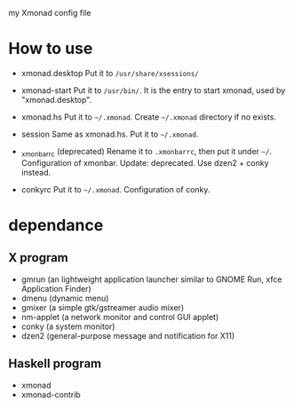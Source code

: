 
my Xmonad config file

* How to use 
- xmonad.desktop
  Put it to =/usr/share/xsessions/= 

- xmonad-start
  Put it to =/usr/bin/=. It is the entry to start xmonad, used by "xmonad.desktop".

- xmonad.hs
  Put it to =~/.xmonad=. Create =~/.xmonad= directory if no exists.

- session
  Same as xmonad.hs. Put it to =~/.xmonad=. 

- _xmonbarrc (deprecated)
  Rename it to =.xmonbarrc=, then put it under =~/=. Configuration of xmonbar.
  Update: deprecated. Use dzen2 + conky instead.

- conkyrc
  Put it to =~/.xmonad=. Configuration of conky.
  
* dependance
** X program
- gmrun (an lightweight application launcher similar to GNOME Run, xfce Application Finder)
- dmenu (dynamic menu)
- gmixer (a simple gtk/gstreamer audio mixer)
- nm-applet (a network monitor and control GUI applet)
- conky (a system monitor)
- dzen2 (general-purpose message and notification for X11)

** Haskell program
- xmonad
- xmonad-contrib
